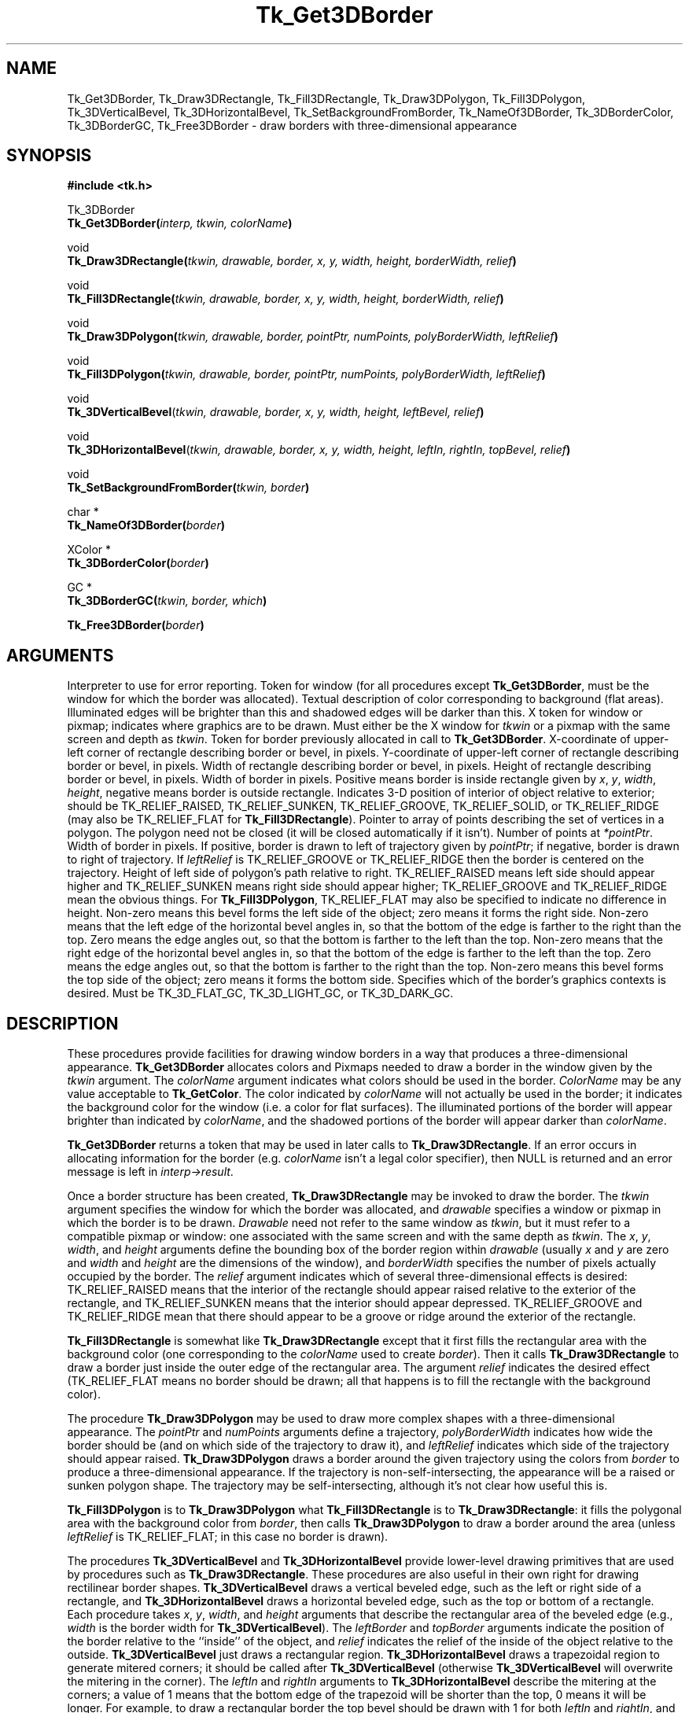'\"
'\" Copyright (c) 1990-1993 The Regents of the University of California.
'\" Copyright (c) 1994-1996 Sun Microsystems, Inc.
'\"
'\" See the file "license.terms" for information on usage and redistribution
'\" of this file, and for a DISCLAIMER OF ALL WARRANTIES.
'\" 
'\" RCS: @(#) $Id$
'\" 
.TH Tk_Get3DBorder 3 4.0 Tk "Tk Library Procedures"
.BS
.SH NAME
Tk_Get3DBorder, Tk_Draw3DRectangle, Tk_Fill3DRectangle, Tk_Draw3DPolygon, Tk_Fill3DPolygon, Tk_3DVerticalBevel, Tk_3DHorizontalBevel, Tk_SetBackgroundFromBorder, Tk_NameOf3DBorder, Tk_3DBorderColor, Tk_3DBorderGC, Tk_Free3DBorder \- draw borders with three-dimensional appearance
.SH SYNOPSIS
.nf
\fB#include <tk.h>\fR
.sp
Tk_3DBorder
\fBTk_Get3DBorder(\fIinterp, tkwin, colorName\fB)\fR
.sp
void
\fBTk_Draw3DRectangle(\fItkwin, drawable, border, x, y, width, height, borderWidth, relief\fB)\fR
.sp
void
\fBTk_Fill3DRectangle(\fItkwin, drawable, border, x, y, width, height, borderWidth, relief\fB)\fR
.sp
void
\fBTk_Draw3DPolygon(\fItkwin, drawable, border, pointPtr, numPoints, polyBorderWidth, leftRelief\fB)\fR
.sp
void
\fBTk_Fill3DPolygon(\fItkwin, drawable, border, pointPtr, numPoints, polyBorderWidth, leftRelief\fB)\fR
.sp
void
\fBTk_3DVerticalBevel\fR(\fItkwin, drawable, border, x, y, width, height, leftBevel, relief\fB)\fR
.sp
void
\fBTk_3DHorizontalBevel\fR(\fItkwin, drawable, border, x, y, width, height, leftIn, rightIn, topBevel, relief\fB)\fR
.sp
void
\fBTk_SetBackgroundFromBorder(\fItkwin, border\fB)\fR
.sp
char *
\fBTk_NameOf3DBorder(\fIborder\fB)\fR
.sp
XColor *
\fBTk_3DBorderColor(\fIborder\fB)\fR
.sp
GC *
\fBTk_3DBorderGC(\fItkwin, border, which\fB)\fR
.sp
\fBTk_Free3DBorder(\fIborder\fB)\fR
.SH ARGUMENTS
.AS "Tk_3DBorder" borderWidth
.AP Tcl_Interp *interp in
Interpreter to use for error reporting.
.AP Tk_Window tkwin in
Token for window (for all procedures except \fBTk_Get3DBorder\fR,
must be the window for which the border was allocated).
.AP Tk_Uid colorName in
Textual description of color corresponding to background (flat areas).
Illuminated edges will be brighter than this and shadowed edges will
be darker than this.
.AP Drawable drawable in
X token for window or pixmap;  indicates where graphics are to be drawn.
Must either be the X window for \fItkwin\fR or a pixmap with the
same screen and depth as \fItkwin\fR.
.AP Tk_3DBorder border in
Token for border previously allocated in call to \fBTk_Get3DBorder\fR.
.AP int x in
X-coordinate of upper-left corner of rectangle describing border
or bevel, in pixels.
.AP int y in
Y-coordinate of upper-left corner of rectangle describing border or
bevel, in pixels.
.AP int width in
Width of rectangle describing border or bevel, in pixels.
.AP int height in
Height of rectangle describing border or bevel, in pixels.
.AP int borderWidth in
Width of border in pixels. Positive means border is inside rectangle
given by \fIx\fR, \fIy\fR, \fIwidth\fR, \fIheight\fR, negative means
border is outside rectangle.
.AP int relief in
Indicates 3-D position of interior of object relative to exterior;
should be TK_RELIEF_RAISED, TK_RELIEF_SUNKEN, TK_RELIEF_GROOVE, 
TK_RELIEF_SOLID, or TK_RELIEF_RIDGE (may also be TK_RELIEF_FLAT
for \fBTk_Fill3DRectangle\fR).
.AP XPoint *pointPtr in
Pointer to array of points describing the set of vertices in a polygon.
The polygon need not be closed (it will be closed automatically if it
isn't).
.AP int numPoints in
Number of points at \fI*pointPtr\fR.
.AP int polyBorderWidth in
Width of border in pixels.  If positive, border is drawn to left of
trajectory given by \fIpointPtr\fR;  if negative, border is drawn to
right of trajectory.  If \fIleftRelief\fR is TK_RELIEF_GROOVE or
TK_RELIEF_RIDGE then the border is centered on the trajectory.
.AP int leftRelief in
Height of left side of polygon's path relative to right.  TK_RELIEF_RAISED
means left side should appear higher and TK_RELIEF_SUNKEN means right side
should appear higher;
TK_RELIEF_GROOVE and TK_RELIEF_RIDGE mean the obvious things.
For \fBTk_Fill3DPolygon\fR, TK_RELIEF_FLAT may also be specified to
indicate no difference in height.
.AP int leftBevel in
Non-zero means this bevel forms the left side of the object;  zero means
it forms the right side.
.AP int leftIn in
Non-zero means that the left edge of the horizontal bevel angles in,
so that the bottom of the edge is farther to the right than
the top.
Zero means the edge angles out, so that the bottom is farther to the
left than the top.
.AP int rightIn in
Non-zero means that the right edge of the horizontal bevel angles in,
so that the bottom of the edge is farther to the left than the top.
Zero means the edge angles out, so that the bottom is farther to the
right than the top.
.AP int topBevel in
Non-zero means this bevel forms the top side of the object;  zero means
it forms the bottom side.
.AP int which in
Specifies which of the border's graphics contexts is desired.
Must be TK_3D_FLAT_GC, TK_3D_LIGHT_GC, or TK_3D_DARK_GC.
.BE

.SH DESCRIPTION
.PP
These procedures provide facilities for drawing window borders in a
way that produces a three-dimensional appearance.  \fBTk_Get3DBorder\fR
allocates colors and Pixmaps needed to draw a border in the window
given by the \fItkwin\fR argument.  The \fIcolorName\fR
argument indicates what colors should be used in the border.
\fIColorName\fR may be any value acceptable to \fBTk_GetColor\fR.
The color indicated by \fIcolorName\fR will not actually be used in
the border;  it indicates the background color for the window
(i.e. a color for flat surfaces).
The illuminated portions of the border will appear brighter than indicated
by \fIcolorName\fR, and the shadowed portions of the border will appear
darker than \fIcolorName\fR.
.PP
\fBTk_Get3DBorder\fR returns a token that may be used in later calls
to \fBTk_Draw3DRectangle\fR.  If an error occurs in allocating information
for the border (e.g. \fIcolorName\fR isn't a legal color specifier),
then NULL is returned and an error message is left in \fIinterp->result\fR.
.PP
Once a border structure has been created, \fBTk_Draw3DRectangle\fR may be
invoked to draw the border.
The \fItkwin\fR argument specifies the
window for which the border was allocated, and \fIdrawable\fR
specifies a window or pixmap in which the border is to be drawn.
\fIDrawable\fR need not refer to the same window as \fItkwin\fR, but it
must refer to a compatible
pixmap or window:  one associated with the same screen and with the
same depth as \fItkwin\fR.
The \fIx\fR, \fIy\fR, \fIwidth\fR, and
\fIheight\fR arguments define the bounding box of the border region
within \fIdrawable\fR (usually \fIx\fR and \fIy\fR are zero and
\fIwidth\fR and \fIheight\fR are the dimensions of the window), and
\fIborderWidth\fR specifies the number of pixels actually
occupied by the border.  The \fIrelief\fR argument indicates
which of several three-dimensional effects is desired:
TK_RELIEF_RAISED means that the interior of the rectangle should appear raised
relative to the exterior of the rectangle, and
TK_RELIEF_SUNKEN means that the interior should appear depressed.
TK_RELIEF_GROOVE and TK_RELIEF_RIDGE mean that there should appear to be
a groove or ridge around the exterior of the rectangle.
.PP
\fBTk_Fill3DRectangle\fR is somewhat like \fBTk_Draw3DRectangle\fR except
that it first fills the rectangular area with the background color
(one corresponding
to the \fIcolorName\fR used to create \fIborder\fR).  Then it calls
\fBTk_Draw3DRectangle\fR to draw a border just inside the outer edge of
the rectangular area.  The argument \fIrelief\fR indicates the desired
effect (TK_RELIEF_FLAT means no border should be drawn; all that
happens is to fill the rectangle with the background color).
.PP
The procedure \fBTk_Draw3DPolygon\fR may be used to draw more complex
shapes with a three-dimensional appearance.  The \fIpointPtr\fR and
\fInumPoints\fR arguments define a trajectory, \fIpolyBorderWidth\fR
indicates how wide the border should be (and on which side of the
trajectory to draw it), and \fIleftRelief\fR indicates which side
of the trajectory should appear raised.  \fBTk_Draw3DPolygon\fR
draws a border around the given trajectory using the colors from
\fIborder\fR to produce a three-dimensional appearance.  If the trajectory is
non-self-intersecting, the appearance will be a raised or sunken
polygon shape.  The trajectory may be self-intersecting, although
it's not clear how useful this is.
.PP
\fBTk_Fill3DPolygon\fR is to \fBTk_Draw3DPolygon\fR what
\fBTk_Fill3DRectangle\fR is to \fBTk_Draw3DRectangle\fR:  it fills
the polygonal area with the background color from \fIborder\fR,
then calls \fBTk_Draw3DPolygon\fR to draw a border around the
area (unless \fIleftRelief\fR is TK_RELIEF_FLAT;  in this case no
border is drawn).
.PP
The procedures \fBTk_3DVerticalBevel\fR and \fBTk_3DHorizontalBevel\fR
provide lower-level drawing primitives that are used by
procedures such as \fBTk_Draw3DRectangle\fR.
These procedures are also useful in their own right for drawing
rectilinear border shapes.
\fBTk_3DVerticalBevel\fR draws a vertical beveled edge, such as the
left or right side of a rectangle, and \fBTk_3DHorizontalBevel\fR
draws a horizontal beveled edge, such as the top or bottom of a
rectangle.
Each procedure takes \fIx\fR, \fIy\fR, \fIwidth\fR, and \fIheight\fR
arguments that describe the rectangular area of the beveled edge
(e.g., \fIwidth\fR is the border width for \fBTk_3DVerticalBevel\fR).
The \fIleftBorder\fR and \fItopBorder\fR arguments indicate the
position of the border relative to the ``inside'' of the object, and
\fIrelief\fR indicates the relief of the inside of the object relative
to the outside.
\fBTk_3DVerticalBevel\fR just draws a rectangular region.
\fBTk_3DHorizontalBevel\fR draws a trapezoidal region to generate
mitered corners;  it should be called after \fBTk_3DVerticalBevel\fR
(otherwise \fBTk_3DVerticalBevel\fR will overwrite the mitering in
the corner).
The \fIleftIn\fR and \fIrightIn\fR arguments to \fBTk_3DHorizontalBevel\fR
describe the mitering at the corners;  a value of 1 means that the bottom
edge of the trapezoid will be shorter than the top, 0 means it will
be longer.
For example, to draw a rectangular border the top bevel should be
drawn with 1 for both \fIleftIn\fR and \fIrightIn\fR, and the
bottom bevel should be drawn with 0 for both arguments.
.PP
The procedure \fBTk_SetBackgroundFromBorder\fR will modify the background
pixel and/or pixmap of \fItkwin\fR to produce a result compatible
with \fIborder\fR.  For color displays, the resulting background will
just be the color given by the \fIcolorName\fR argument passed to
\fBTk_Get3DBorder\fR when \fIborder\fR was created;  for monochrome
displays, the resulting background
will be a light stipple pattern, in order to distinguish the background from
the illuminated portion of the border.
.PP
Given a token for a border, the procedure \fBTk_NameOf3DBorder\fR
will return the \fIcolorName\fR string that was passed to
\fBTk_Get3DBorder\fR to create the border.
.PP
The procedure \fBTk_3DBorderColor\fR returns the XColor structure
that will be used for flat surfaces drawn for its \fIborder\fR
argument by procedures like \fBTk_Fill3DRectangle\fR.
The return value corresponds to the \fIcolorName\fR passed to
\fBTk_Get3DBorder\fR.
The XColor, and its associated pixel value, will remain allocated
as long as \fIborder\fR exists.
.PP
The procedure \fBTk_3DBorderGC\fR returns one of the X graphics contexts
that are used to draw the border.
The argument \fIwhich\fR selects which one of the three possible GC's:
TK_3D_FLAT_GC returns the context used for flat surfaces,
TK_3D_LIGHT_GC returns the context for light shadows,
and TK_3D_DARK_GC returns the context for dark shadows.
.PP
When a border is no longer needed, \fBTk_Free3DBorder\fR should
be called to release the resources associated with the border.
There should be exactly one call to \fBTk_Free3DBorder\fR for
each call to \fBTk_Get3DBorder\fR.

.SH KEYWORDS
3D, background, border, color, depressed, illumination, polygon, raised, shadow, three-dimensional effect
